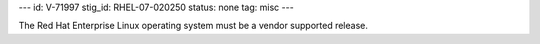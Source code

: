 ---
id: V-71997
stig_id: RHEL-07-020250
status: none
tag: misc
---

The Red Hat Enterprise Linux operating system must be a vendor supported release.
